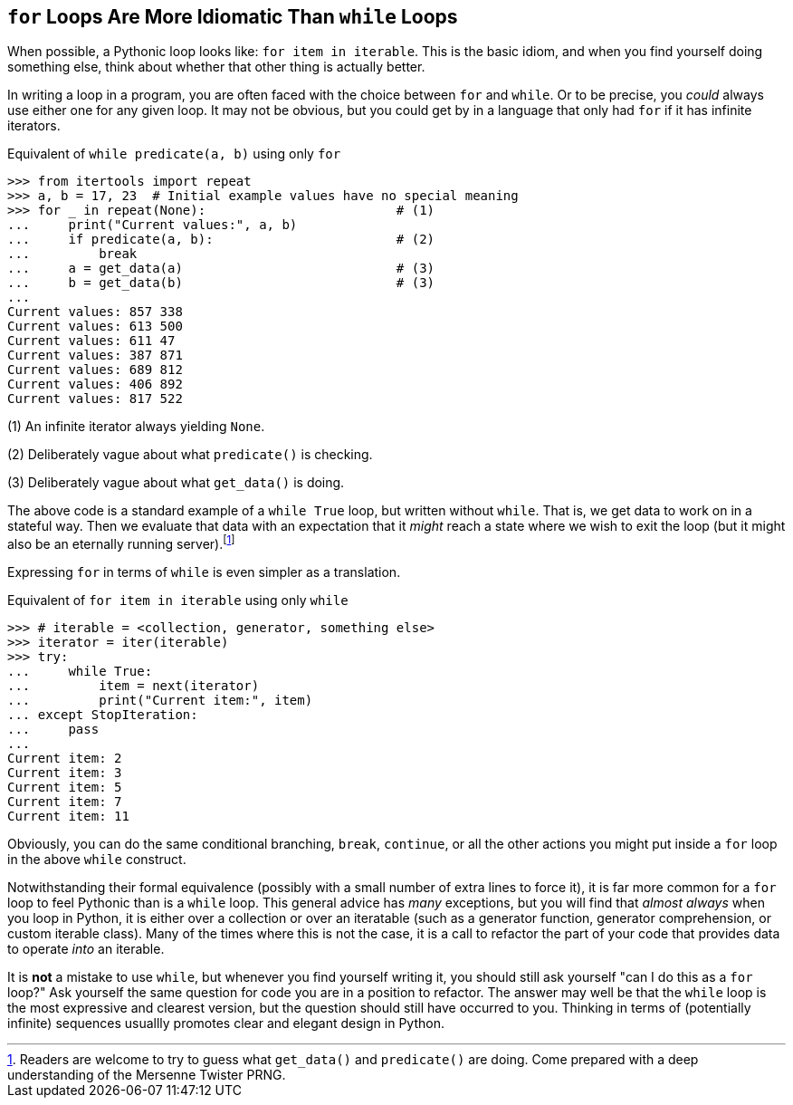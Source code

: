 == `for` Loops Are More Idiomatic Than `while` Loops

When possible, a Pythonic loop looks like: `for item in iterable`.  This is
the basic idiom, and when you find yourself doing something else, think about
whether that other thing is actually better.

In writing a loop in a program, you are often faced with the choice between
`for` and `while`.  Or to be precise, you _could_ always use either one for
any given loop.  It may not be obvious, but you could get by in a language
that only had `for` if it has infinite iterators.

.Equivalent of `while predicate(a, b)` using only `for`
[source,python]
----
>>> from itertools import repeat
>>> a, b = 17, 23  # Initial example values have no special meaning
>>> for _ in repeat(None):                         # (1)
...     print("Current values:", a, b)
...     if predicate(a, b):                        # (2)
...         break
...     a = get_data(a)                            # (3)
...     b = get_data(b)                            # (3)
...
Current values: 857 338
Current values: 613 500
Current values: 611 47
Current values: 387 871
Current values: 689 812
Current values: 406 892
Current values: 817 522
----

(1) An infinite iterator always yielding `None`.

(2) Deliberately vague about what `predicate()` is checking.

(3) Deliberately vague about what `get_data()` is doing.

The above code is a standard example of a `while True` loop, but written
without `while`.  That is, we get data to work on in a stateful way. Then we
evaluate that data with an expectation that it _might_ reach a state where we
wish to exit the loop (but it might also be an eternally running
server).footnote:[Readers are welcome to try to guess what `get_data()` and
`predicate()` are doing.  Come prepared with a deep understanding of the
Mersenne Twister PRNG.]

Expressing `for` in terms of `while` is even simpler as a translation.

.Equivalent of `for item in iterable` using only `while`
[source,python]
----
>>> # iterable = <collection, generator, something else>
>>> iterator = iter(iterable)
>>> try:
...     while True:
...         item = next(iterator)
...         print("Current item:", item)
... except StopIteration:
...     pass
...
Current item: 2
Current item: 3
Current item: 5
Current item: 7
Current item: 11
----

Obviously, you can do the same conditional branching, `break`, `continue`, or
all the other actions you might put inside a `for` loop in the above `while`
construct.

Notwithstanding their formal equivalence (possibly with a small number of
extra lines to force it), it is far more common for a `for` loop to feel
Pythonic than is a `while` loop.  This general advice has _many_ exceptions,
but you will find that _almost always_ when you loop in Python, it is either
over a collection or over an iteratable (such as a generator function,
generator comprehension, or custom iterable class).  Many of the times where
this is not the case, it is a call to refactor the part of your code that
provides data to operate _into_ an iterable.

It is *not* a mistake to use `while`, but whenever you find yourself writing
it, you should still ask yourself "can I do this as a `for` loop?" Ask
yourself the same question for code you are in a position to refactor.  The
answer may well be that the `while` loop is the most expressive and clearest
version, but the question should still have occurred to you.  Thinking in
terms of (potentially infinite) sequences usuallly promotes clear and elegant
design in Python.

